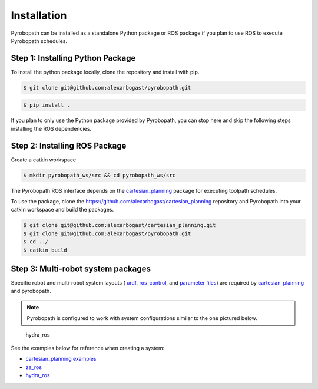 Installation
============

Pyrobopath can be installed as a standalone Python package or ROS package if 
you plan to use ROS to execute Pyrobopath schedules. 

Step 1: Installing Python Package
---------------------------------

To install the python package locally, clone the repository and install with pip.

.. code-block:: sh

    $ git clone git@github.com:alexarbogast/pyrobopath.git

.. code-block:: sh

    $ pip install .

If you plan to only use the Python package provided by Pyrobopath, you can stop 
here and skip the following steps installing the ROS dependencies.


Step 2: Installing ROS Package
------------------------------

Create a catkin workspace

.. code-block:: sh

    $ mkdir pyrobopath_ws/src && cd pyrobopath_ws/src 

The Pyrobopath ROS interface depends on the `cartesian_planning
<https://github.com/alexarbogast/cartesian_planning>`_ package for executing
toolpath schedules. 

To use the package, clone the https://github.com/alexarbogast/cartesian_planning
repository and Pyrobopath into your catkin workspace and build the packages.

.. code-block:: sh

    $ git clone git@github.com:alexarbogast/cartesian_planning.git
    $ git clone git@github.com:alexarbogast/pyrobopath.git
    $ cd ../
    $ catkin build


Step 3: Multi-robot system packages
-----------------------------------

Specific robot and multi-robot system layouts ( `urdf
<https://wiki.ros.org/urdf>`_, `ros_control
<https://github.com/ros-controls/ros_control>`_, and `parameter files
<https://wiki.ros.org/rosparam>`_) are required by `cartesian_planning
<https://github.com/alexarbogast/cartesian_planning>`_ and pyrobopath.

.. note:: Pyrobopath is configured to work with system configurations similar to the one pictured below.

.. figure:: https://user-images.githubusercontent.com/46149643/221465891-7995e74a-185d-49c6-80c6-7d63d122b182.png

    hydra_ros

See the examples below for reference when creating a system:

- `cartesian_planning examples <https://github.com/alexarbogast/cartesian_planning/tree/master/cartesian_planning_examples>`_
- `za_ros <https://github.com/alexarbogast/za_ros>`_
- `hydra_ros <https://github.com/alexarbogast/hydra_ros>`_
